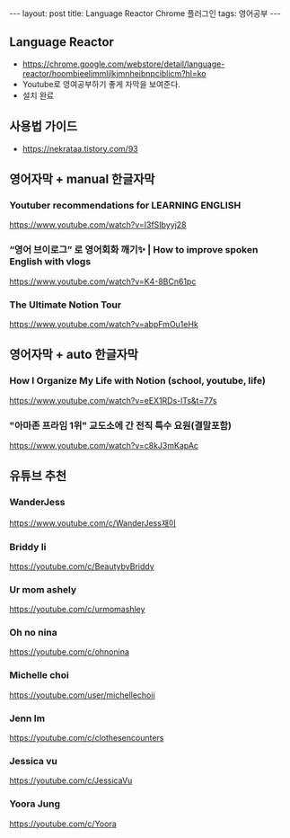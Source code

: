 #+HTML: ---
#+HTML: layout: post
#+HTML: title: Language Reactor Chrome 플러그인
#+HTML: tags: 영어공부
#+HTML: ---
#+OPTIONS: ^:nil

** Language Reactor
- https://chrome.google.com/webstore/detail/language-reactor/hoombieeljmmljlkjmnheibnpciblicm?hl=ko
- Youtube로 영여공부하기 좋게 자막을 보여준다.
- 설치 완료

** 사용법 가이드
- https://nekrataa.tistory.com/93



** 영어자막 + manual 한글자막

*** Youtuber recommendations for LEARNING ENGLISH
 https://www.youtube.com/watch?v=I3fSIbyyj28

*** “영어 브이로그” 로 영어회화 깨기✨ | How to improve spoken English with vlogs
 https://www.youtube.com/watch?v=K4-8BCn61pc

*** The Ultimate Notion Tour 
 https://www.youtube.com/watch?v=abpFmOu1eHk

** 영어자막 + auto 한글자막
*** How I Organize My Life with Notion (school, youtube, life)
 https://www.youtube.com/watch?v=eEX1RDs-lTs&t=77s

*** "아마존 프라임 1위" 교도소에 간 전직 특수 요원(결말포함)
 https://www.youtube.com/watch?v=c8kJ3mKapAc


** 유튜브 추천
*** WanderJess
https://www.youtube.com/c/WanderJess재이
*** Briddy li
 https://youtube.com/c/BeautybyBriddy

*** Ur mom ashely
 https://youtube.com/c/urmomashley

*** Oh no nina
 https://youtube.com/c/ohnonina

*** Michelle choi
 https://youtube.com/user/michellechoii

*** Jenn Im
 https://youtube.com/c/clothesencounters

*** Jessica vu
 https://youtube.com/c/JessicaVu

*** Yoora Jung
 https://youtube.com/c/Yoora
